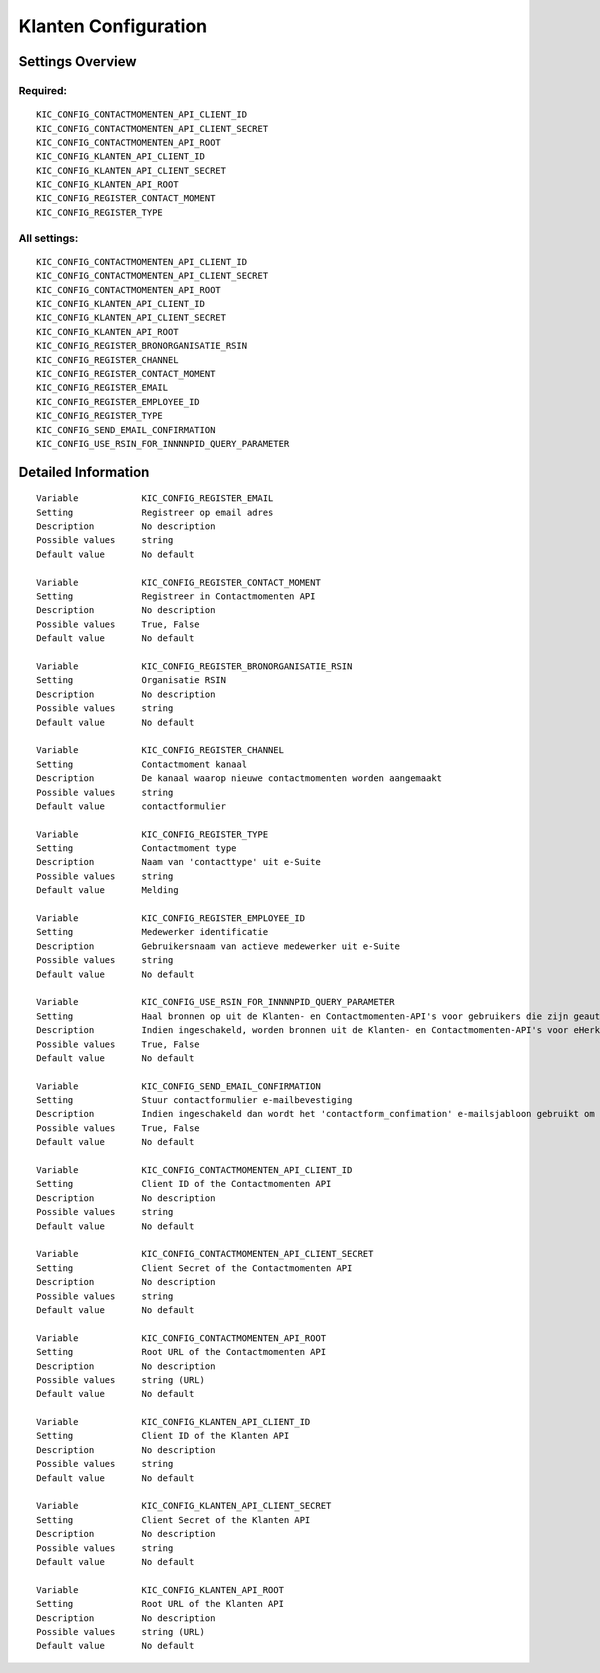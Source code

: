 .. _kic:

=====================
Klanten Configuration
=====================

Settings Overview
=================

Required:
"""""""""

::

    KIC_CONFIG_CONTACTMOMENTEN_API_CLIENT_ID
    KIC_CONFIG_CONTACTMOMENTEN_API_CLIENT_SECRET
    KIC_CONFIG_CONTACTMOMENTEN_API_ROOT
    KIC_CONFIG_KLANTEN_API_CLIENT_ID
    KIC_CONFIG_KLANTEN_API_CLIENT_SECRET
    KIC_CONFIG_KLANTEN_API_ROOT
    KIC_CONFIG_REGISTER_CONTACT_MOMENT
    KIC_CONFIG_REGISTER_TYPE


All settings:
"""""""""""""

::

    KIC_CONFIG_CONTACTMOMENTEN_API_CLIENT_ID
    KIC_CONFIG_CONTACTMOMENTEN_API_CLIENT_SECRET
    KIC_CONFIG_CONTACTMOMENTEN_API_ROOT
    KIC_CONFIG_KLANTEN_API_CLIENT_ID
    KIC_CONFIG_KLANTEN_API_CLIENT_SECRET
    KIC_CONFIG_KLANTEN_API_ROOT
    KIC_CONFIG_REGISTER_BRONORGANISATIE_RSIN
    KIC_CONFIG_REGISTER_CHANNEL
    KIC_CONFIG_REGISTER_CONTACT_MOMENT
    KIC_CONFIG_REGISTER_EMAIL
    KIC_CONFIG_REGISTER_EMPLOYEE_ID
    KIC_CONFIG_REGISTER_TYPE
    KIC_CONFIG_SEND_EMAIL_CONFIRMATION
    KIC_CONFIG_USE_RSIN_FOR_INNNNPID_QUERY_PARAMETER


Detailed Information
====================

::

    Variable            KIC_CONFIG_REGISTER_EMAIL
    Setting             Registreer op email adres
    Description         No description
    Possible values     string
    Default value       No default
    
    Variable            KIC_CONFIG_REGISTER_CONTACT_MOMENT
    Setting             Registreer in Contactmomenten API
    Description         No description
    Possible values     True, False
    Default value       No default
    
    Variable            KIC_CONFIG_REGISTER_BRONORGANISATIE_RSIN
    Setting             Organisatie RSIN
    Description         No description
    Possible values     string
    Default value       No default
    
    Variable            KIC_CONFIG_REGISTER_CHANNEL
    Setting             Contactmoment kanaal
    Description         De kanaal waarop nieuwe contactmomenten worden aangemaakt
    Possible values     string
    Default value       contactformulier
    
    Variable            KIC_CONFIG_REGISTER_TYPE
    Setting             Contactmoment type
    Description         Naam van 'contacttype' uit e-Suite
    Possible values     string
    Default value       Melding
    
    Variable            KIC_CONFIG_REGISTER_EMPLOYEE_ID
    Setting             Medewerker identificatie
    Description         Gebruikersnaam van actieve medewerker uit e-Suite
    Possible values     string
    Default value       No default
    
    Variable            KIC_CONFIG_USE_RSIN_FOR_INNNNPID_QUERY_PARAMETER
    Setting             Haal bronnen op uit de Klanten- en Contactmomenten-API's voor gebruikers die zijn geauthenticeerd met eHerkenning via RSIN
    Description         Indien ingeschakeld, worden bronnen uit de Klanten- en Contactmomenten-API's voor eHerkenning-gebruikers opgehaald via RSIN (Open Klant). Indien niet ingeschakeld, worden deze bronnen via het KVK-nummer.
    Possible values     True, False
    Default value       No default
    
    Variable            KIC_CONFIG_SEND_EMAIL_CONFIRMATION
    Setting             Stuur contactformulier e-mailbevestiging
    Description         Indien ingeschakeld dan wordt het 'contactform_confimation' e-mailsjabloon gebruikt om een e-mailbevestiging te sturen na het insturen van het contactformulier. Indien uitgeschakeld dan wordt aangenomen dat de externe contactmomenten API (eg. eSuite) de e-mailbevestiging zal sturen
    Possible values     True, False
    Default value       No default
    
    Variable            KIC_CONFIG_CONTACTMOMENTEN_API_CLIENT_ID
    Setting             Client ID of the Contactmomenten API
    Description         No description
    Possible values     string
    Default value       No default
    
    Variable            KIC_CONFIG_CONTACTMOMENTEN_API_CLIENT_SECRET
    Setting             Client Secret of the Contactmomenten API
    Description         No description
    Possible values     string
    Default value       No default
    
    Variable            KIC_CONFIG_CONTACTMOMENTEN_API_ROOT
    Setting             Root URL of the Contactmomenten API
    Description         No description
    Possible values     string (URL)
    Default value       No default
    
    Variable            KIC_CONFIG_KLANTEN_API_CLIENT_ID
    Setting             Client ID of the Klanten API
    Description         No description
    Possible values     string
    Default value       No default
    
    Variable            KIC_CONFIG_KLANTEN_API_CLIENT_SECRET
    Setting             Client Secret of the Klanten API
    Description         No description
    Possible values     string
    Default value       No default
    
    Variable            KIC_CONFIG_KLANTEN_API_ROOT
    Setting             Root URL of the Klanten API
    Description         No description
    Possible values     string (URL)
    Default value       No default
